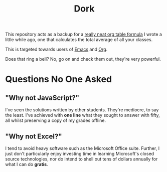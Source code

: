 #+TITLE: Dork

[[file:images/dork.jpg]]

This repository acts as a backup for a [[file:dork.org][really neat org table formula]] I
wrote a little while ago, one that calculates the total average of all
your classes.

This is targeted towards users of [[https://www.gnu.org/software/emacs/][Emacs]] and [[https://orgmode.org/][Org]].

Does that ring a bell? No, go on and check them out, they're very
powerful.

* Questions No One Asked
** "Why not JavaScript?"
I've seen the solutions written by other students. They're mediocre,
to say the least. I've achieved with *one line* what they sought to
answer with fifty, all whilst preserving a copy of my grades offline.
** "Why not Excel?"
I tend to avoid heavy software such as the Microsoft Office suite.
Further, I just don't particularly enjoy investing time in learning
Microsoft's closed source technologies, nor do intend to shell out
tens of dollars annually for what I can do *gratis*.
